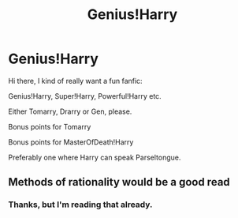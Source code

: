 #+TITLE: Genius!Harry

* Genius!Harry
:PROPERTIES:
:Author: Tokimi-
:Score: 6
:DateUnix: 1573718888.0
:DateShort: 2019-Nov-14
:END:
Hi there, I kind of really want a fun fanfic:

Genius!Harry, Super!Harry, Powerful!Harry etc.

Either Tomarry, Drarry or Gen, please.

Bonus points for Tomarry

Bonus points for MasterOfDeath!Harry

Preferably one where Harry can speak Parseltongue.


** Methods of rationality would be a good read
:PROPERTIES:
:Author: 1dvsbastd
:Score: 2
:DateUnix: 1574932668.0
:DateShort: 2019-Nov-28
:END:

*** Thanks, but I'm reading that already.
:PROPERTIES:
:Author: Tokimi-
:Score: 1
:DateUnix: 1574946557.0
:DateShort: 2019-Nov-28
:END:
